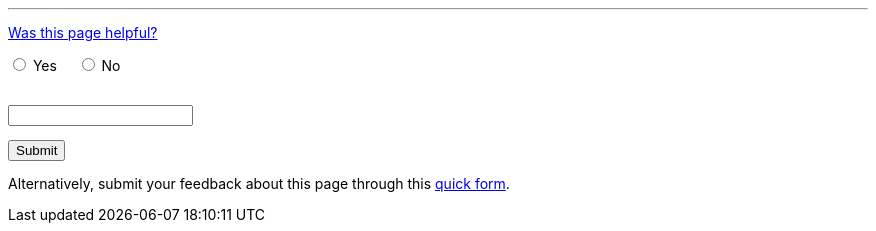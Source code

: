 ////
This file is only meant to be included as a snippet in other documents.
////

////
This feedback form was prepared from a Google Form, based on the techniques in
the following documentation sources:
https://codepen.io/learningcode/post/customize-a-google-form-for-your-website,
http://mrhaki.blogspot.com.au/2014/06/awesome-asciidoc-include-raw-html.html,
http://www.freshtechtips.com/2013/05/custom-google-drive-contact-form.html,
https://stackoverflow.com/questions/24436165/set-value-of-hidden-input-inside-form
////

'''

++++
<!-- On loading up the window's content, this JavaScript code stores the value
     of the previous page's (i.e. referrer) URL in the variabl "originalUrl" in
     the browser's local storage. -->
<script>
  function start() {
    var ref = document.getElementById('current-url');
    ref.value = window.location.href;
    localStorage.setItem("originalUrl",ref.value);
  }
  window.onload = start;
</script>

<!-- This JavaScript code requires the user to add 2 integers (i.e. first <= 90
     and the next <= 10) together in order to allow them to successfully submit
     the form. This is a form of client-side CAPTCHA. -->
<script type='text/javascript'>//<![CDATA[
var formID = 'ss-form';
var formKey = 'e/1FAIpQLSfCEexH09x_-ytEyE7wetizqOvE_-06WkK89dpBLEJcYnOp8w';
var labelName = 'ssTestLabel';
var testField = 'ssTestValue';
var submitted = false;

$(document).ready(function() {
 var ssForm = $('#'+formID);

 var randomInt1 = Math.floor((Math.random()*90)+1);
 var randomInt2 = Math.floor((Math.random()*10)+1);
 var answer = randomInt1+randomInt2;
 $('#'+labelName).text('If you\'re human, type the answer to "' + randomInt1 + '" plus "' + randomInt2 + '" before clicking "Submit".');

 ssForm.submit(function(evt){
  if($('#'+testField).val() == answer){
   ssForm.attr({'action' : 'https://docs.google.com/forms/d/' + formKey + '/formResponse'});
   return true;
  }else{
   alert('You need to enter the answer to "' + randomInt1 + '" plus "' + randomInt2 + '".');
    return false;
  }
 });
});
//]]></script>

<p><a href="#feedback" data-toggle="collapse">Was this page helpful?</a></p>

<div id="feedback" class="collapse">

<!-- Redirects to custom "thank you" page once form is submitted. -->
<script type="text/javascript">
var submitted=false;
</script>
<iframe name="hidden_iframe" id="hidden_iframe" style="display:none;"
onload="if(submitted) {window.location='/doc/thank-you-for-your-feedback/';}">
</iframe>
<form action="https://docs.google.com/forms/d/e/1FAIpQLSfCEexH09x_-ytEyE7wetizqOvE_-06WkK89dpBLEJcYnOp8w/formResponse" method="POST" id="ss-form" target="hidden_iframe" onsubmit="submitted=true;">

<!-- Set the value of the referrer URL into the form. -->
<input type="hidden" name="entry.1246830226" id="current-url" value=""/>

<!-- The answer bit -->
<p><input type="radio" name="entry.790002525" id="h1" value="Yes" required/>
<label for="h1">Yes</label>&nbsp;&nbsp;&nbsp;&nbsp;
<input type="radio" name="entry.790002525" id="h2" value="No"/>
<label for="h2">No</label></p>

<!-- The CAPTCHA bit -->

<p><label id="ssTestLabel" for="ssTestValue"></label><br/>
<input type="text" name="ssTestValue" value="" id="ssTestValue"/></p>

<!-- Submit button -->

<p><input class="button" type="submit" value="Submit"/></p>

</form>

<p>Alternatively, submit your feedback about this page through this
<a href="/doc/feedback-form/">quick form</a>.</p>

</div>
++++
